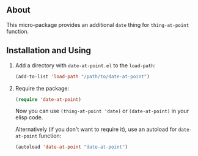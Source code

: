 ** About

This micro-package provides an additional =date= thing for
=thing-at-point= function.

** Installation and Using

1. Add a directory with =date-at-point.el= to the =load-path=:

   #+BEGIN_SRC emacs-lisp
   (add-to-list 'load-path "/path/to/date-at-point")
   #+END_SRC

2. Require the package:

   #+BEGIN_SRC emacs-lisp
   (require 'date-at-point)
   #+END_SRC

   Now you can use =(thing-at-point 'date)= or =(date-at-point)= in your
   elisp code.

   Alternatively (if you don't want to require it), use an autoload for
   =date-at-point= function:

   #+BEGIN_SRC emacs-lisp
   (autoload 'date-at-point "date-at-point")
   #+END_SRC
